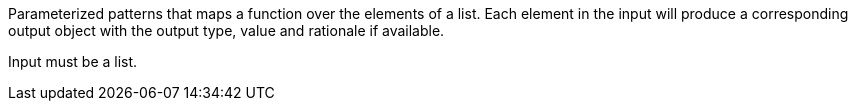 Parameterized patterns that maps a function over the elements of a list. Each element in the input will produce a corresponding output object with the output type, value and rationale if available.

Input must be a list.
